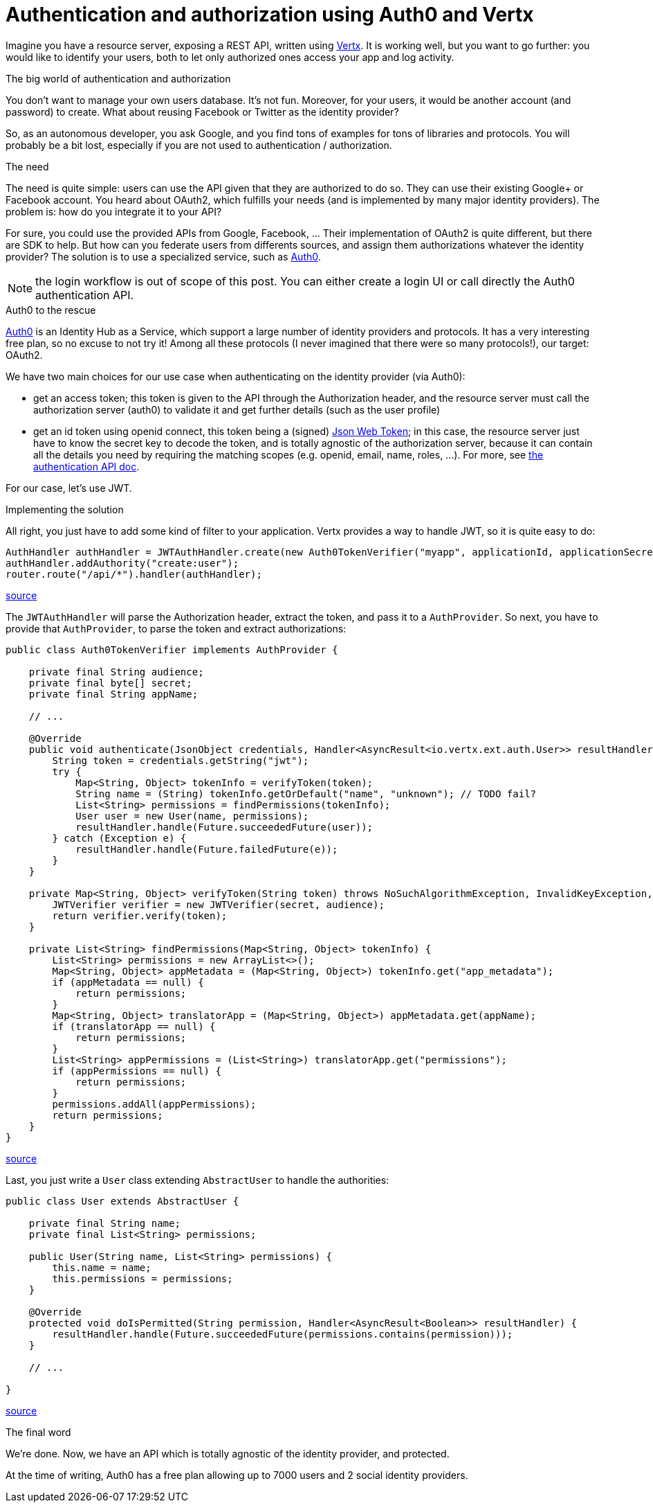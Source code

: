 = Authentication and authorization using Auth0 and Vertx
:hp-tags: OAuth, Auth0, Vertx, Security, REST API


Imagine you have a resource server, exposing a REST API, written using http://vertx.io/docs/vertx-web/java/[Vertx]. It is working well, but you want to go further: you would like to identify your users, both to let only authorized ones access your app and log activity.

.The big world of authentication and authorization

You don't want to manage your own users database. It's not fun. Moreover, for your users, it would be another account (and password) to create. What about reusing Facebook or Twitter as the identity provider?

So, as an autonomous developer, you ask Google, and you find tons of examples for tons of libraries and protocols. You will probably be a bit lost, especially if you are not used to authentication / authorization.

.The need

The need is quite simple: users can use the API given that they are authorized to do so. They can use their existing Google+ or Facebook account. You heard about OAuth2, which fulfills your needs (and is implemented by many major identity providers). The problem is: how do you integrate it to your API?

For sure, you could use the provided APIs from Google, Facebook, ... Their implementation of OAuth2 is quite different, but there are SDK to help. But how can you federate users from differents sources, and assign them authorizations whatever the identity provider? The solution is to use a specialized service, such as https://auth0.com/[Auth0].

NOTE: the login workflow is out of scope of this post. You can either create a login UI or call directly the Auth0 authentication API.

.Auth0 to the rescue

https://auth0.com/[Auth0] is an Identity Hub as a Service, which support a large number of identity providers and protocols. It has a very interesting free plan, so no excuse to not try it! Among all these protocols (I never imagined that there were so many protocols!), our target: OAuth2. 

We have two main choices for our use case when authenticating on the identity provider (via Auth0): 

* get an access token; this token is given to the API through the Authorization header, and the resource server must call the authorization server (auth0) to validate it and get further details (such as the user profile)
* get an id token using openid connect, this token being a (signed) https://tools.ietf.org/html/rfc7519[Json Web Token]; in this case, the resource server just have to know the secret key to decode the token, and is totally agnostic of the authorization server, because it can contain all the details you need by requiring the matching scopes (e.g. openid, email, name, roles, ...). For more, see https://auth0.com/docs/auth-api[the authentication API doc].

For our case, let's use JWT.


.Implementing the solution

All right, you just have to add some kind of filter to your application. Vertx provides a way to handle JWT, so it is quite easy to do:

[source,java]
-------
AuthHandler authHandler = JWTAuthHandler.create(new Auth0TokenVerifier("myapp", applicationId, applicationSecret));
authHandler.addAuthority("create:user");
router.route("/api/*").handler(authHandler);
-------
https://gist.githubusercontent.com/cdelmas/dcb45c703a25249147fe/raw/78155e103a0dcaa0714ac1d5e6109482489edba5/Main.java[source]

The `JWTAuthHandler` will parse the Authorization header, extract the token, and pass it to a `AuthProvider`. So next, you have to provide that `AuthProvider`, to parse the token and extract authorizations:

[source,java]
-------
public class Auth0TokenVerifier implements AuthProvider {

    private final String audience;
    private final byte[] secret;
    private final String appName;

    // ...

    @Override
    public void authenticate(JsonObject credentials, Handler<AsyncResult<io.vertx.ext.auth.User>> resultHandler) {
        String token = credentials.getString("jwt");
        try {
            Map<String, Object> tokenInfo = verifyToken(token);
            String name = (String) tokenInfo.getOrDefault("name", "unknown"); // TODO fail?
            List<String> permissions = findPermissions(tokenInfo);
            User user = new User(name, permissions);
            resultHandler.handle(Future.succeededFuture(user));
        } catch (Exception e) {
            resultHandler.handle(Future.failedFuture(e));
        }
    }

    private Map<String, Object> verifyToken(String token) throws NoSuchAlgorithmException, InvalidKeyException, IOException, SignatureException, JWTVerifyException {
        JWTVerifier verifier = new JWTVerifier(secret, audience);
        return verifier.verify(token);
    }

    private List<String> findPermissions(Map<String, Object> tokenInfo) {
        List<String> permissions = new ArrayList<>();
        Map<String, Object> appMetadata = (Map<String, Object>) tokenInfo.get("app_metadata");
        if (appMetadata == null) {
            return permissions;
        }
        Map<String, Object> translatorApp = (Map<String, Object>) appMetadata.get(appName);
        if (translatorApp == null) {
            return permissions;
        }
        List<String> appPermissions = (List<String>) translatorApp.get("permissions");
        if (appPermissions == null) {
            return permissions;
        }
        permissions.addAll(appPermissions);
        return permissions;
    }
}
-------
https://gist.githubusercontent.com/cdelmas/826d38d5eccebdb1ff9e/raw/a36d5f9e42f65bdc50d67d6d56757d8ea9e2e5c9/Auth0TokenVerifier.java[source]

Last, you just write a `User` class extending `AbstractUser` to handle the authorities:

[source,java]
-------
public class User extends AbstractUser {

    private final String name;
    private final List<String> permissions;

    public User(String name, List<String> permissions) {
        this.name = name;
        this.permissions = permissions;
    }

    @Override
    protected void doIsPermitted(String permission, Handler<AsyncResult<Boolean>> resultHandler) {
        resultHandler.handle(Future.succeededFuture(permissions.contains(permission)));
    }

    // ...

}
-------
https://gist.githubusercontent.com/cdelmas/25d0a3d8505dff471844/raw/01db108a429c8c34695000aa594a64d3d06a238d/User.java[source]

.The final word

We're done. Now, we have an API which is totally agnostic of the identity provider, and protected.

At the time of writing, Auth0 has a free plan allowing up to 7000 users and 2 social identity providers.




